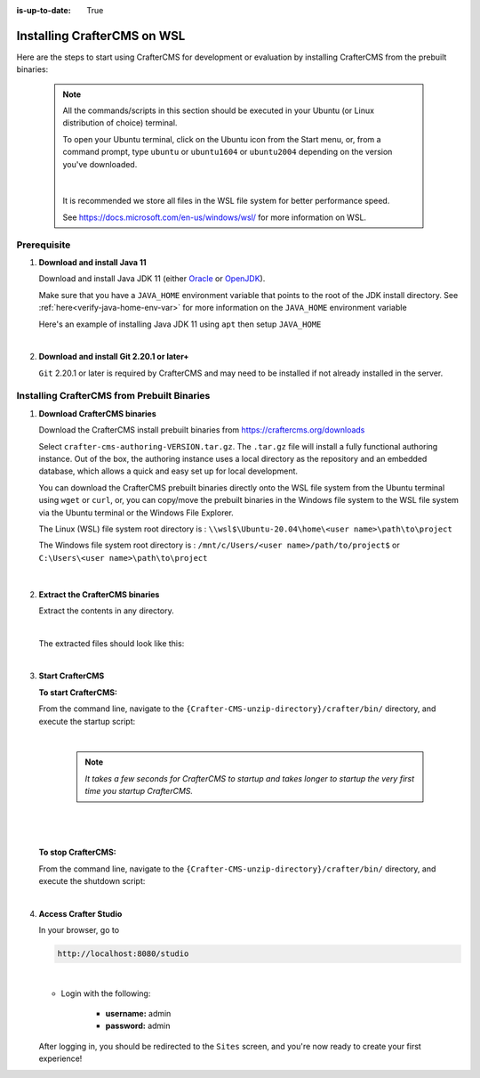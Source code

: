 :is-up-to-date: True

.. _newIa-installing-craftercms-on-wsl:

============================
Installing CrafterCMS on WSL
============================

Here are the steps to start using CrafterCMS for development or evaluation by installing CrafterCMS from the prebuilt binaries:

  .. note::
     All the commands/scripts in this section should be executed in your Ubuntu (or Linux distribution of choice) terminal.

     To open your Ubuntu terminal, click on the Ubuntu icon from the Start menu, or, from a
     command prompt, type ``ubuntu`` or ``ubuntu1604`` or ``ubuntu2004`` depending on the version
     you've downloaded.

     .. figure:: /_static/images/system-admin/open-ubuntu-terminal.jpg
        :alt: Setting up CrafterCMS in Windows - Open the Ubuntu terminal
        :width: 70 %
        :align: center

     |

     It is recommended we store all files in the WSL file system for better performance speed.

     See https://docs.microsoft.com/en-us/windows/wsl/ for more information on WSL.

------------
Prerequisite
------------

#. **Download and install Java 11**

   Download and install Java JDK 11 (either `Oracle <http://www.oracle.com/technetwork/java/javase/downloads/index.html>`_  or `OpenJDK <http://openjdk.java.net/>`_).

   Make sure that you have a ``JAVA_HOME`` environment variable that points to the root of the JDK install directory.  See :ref:`here<verify-java-home-env-var>` for more information on the ``JAVA_HOME`` environment variable

   Here's an example of installing Java JDK 11 using ``apt`` then setup ``JAVA_HOME``

   .. code-block:: bash
      :caption: *Install Java JDK 11 and setup JAVA_HOME*

      sudo apt install openjdk-11-jdk
      export JAVA_HOME=/usr/lib/jvm/java-11-openjdk-amd64
      export PATH=$PATH:$JAVA_HOME/bin

   |

#. **Download and install Git 2.20.1 or later+**

   ``Git`` 2.20.1 or later is required by CrafterCMS and may need to be installed if not already
   installed in the server.


--------------------------------------------
Installing CrafterCMS from Prebuilt Binaries
--------------------------------------------

#. **Download CrafterCMS binaries**

   Download the CrafterCMS install prebuilt binaries from https://craftercms.org/downloads

   Select ``crafter-cms-authoring-VERSION.tar.gz``.  The ``.tar.gz`` file will install a fully functional authoring instance. Out of the box, the authoring instance uses a local directory as the repository and an embedded database, which allows a quick and easy set up for local development.

   You can download the CrafterCMS prebuilt binaries directly onto the WSL file system from the Ubuntu terminal using ``wget`` or ``curl``, or, you can copy/move the prebuilt binaries in the Windows file system to the WSL file system via the Ubuntu terminal or the Windows File Explorer.

   The Linux (WSL) file system root directory is : ``\\wsl$\Ubuntu-20.04\home\<user name>\path\to\project``

   The Windows file system root directory is : ``/mnt/c/Users/<user name>/path/to/project$`` or ``C:\Users\<user name>\path\to\project``

   .. figure:: /_static/images/system-admin/accessing-wsl-fs-in-explorer.png
      :alt: Setting up CrafterCMS in Windows - Accessing the WSL file system
      :width: 70 %
      :align: center

   |

#. **Extract the CrafterCMS binaries**

   Extract the contents in any directory.

   .. code-block:: sh
      :caption: *Extract the contents of the CrafterCMS binary archive file to a directory*

      tar -zxvf crafter-cms-authoring-VERSION.tar.gz -C /tmp/extract_to_some_directory/

   |

   The extracted files should look like this:

   .. code-block:: none
      :caption: *CrafterCMS extracted files directory structure*

      {Crafter-CMS-unzip-directory}
      |--crafter/
         |--LICENSE
         |--README.txt
         |--bin/

   |

#. **Start CrafterCMS**

   **To start CrafterCMS:**

   From the command line, navigate to the ``{Crafter-CMS-unzip-directory}/crafter/bin/`` directory, and execute the startup script:

   .. code-block:: sh
      :caption: *Start CrafterCMS*

      ./startup.sh

   |

      .. note::

         *It takes a few seconds for CrafterCMS to startup and takes longer to startup the very first time you startup CrafterCMS.*

   |

   .. figure:: /_static/images/system-admin/start-crafter-in-wsl2.png
      :alt: Setting up CrafterCMS in Windows - Start CrafterCMS in WSL
      :width: 70 %
      :align: center

   |


   **To stop CrafterCMS:**

   From the command line, navigate to the ``{Crafter-CMS-unzip-directory}/crafter/bin/`` directory, and execute the shutdown script:

   .. code-block:: sh
      :caption: *Stop CrafterCMS*

      ./shutdown.sh

   |

   .. _accessing-crafter-studio:

#. **Access Crafter Studio**

   In your browser, go to

   .. code-block:: none

      http://localhost:8080/studio

   |

   * Login with the following:

      * **username:** admin
      * **password:** admin


   After logging in, you should be redirected to the ``Sites`` screen, and you're now ready to create your first experience!
